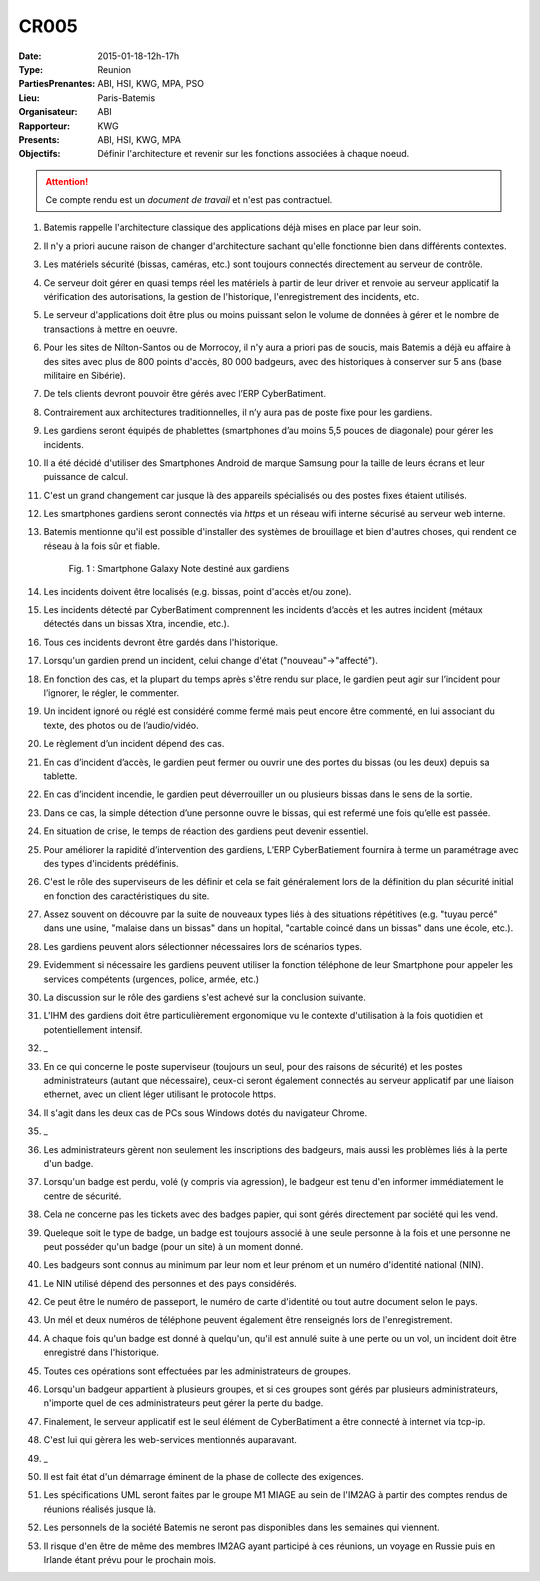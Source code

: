CR005
=====

:Date: 2015-01-18-12h-17h
:Type: Reunion
:PartiesPrenantes: ABI, HSI, KWG, MPA, PSO
:Lieu: Paris-Batemis
:Organisateur: ABI
:Rapporteur: KWG
:Presents: ABI, HSI, KWG, MPA
:Objectifs: Définir l'architecture et revenir sur les fonctions associées à chaque noeud.

.. attention::
    Ce compte rendu est un *document de travail* et n'est pas contractuel.

#. Batemis rappelle l'architecture classique des applications déjà mises en place par leur soin.
#. Il n'y a priori aucune raison de changer d'architecture sachant qu'elle fonctionne bien dans différents contextes.
#. Les matériels sécurité (bissas, caméras, etc.) sont toujours connectés directement au serveur de contrôle.
#. Ce serveur doit gérer en quasi temps réel les matériels à partir de leur driver et renvoie au serveur applicatif la
   vérification des autorisations, la gestion de l'historique, l'enregistrement des incidents, etc.
#. Le serveur d'applications doit être plus ou moins puissant selon le volume de données à gérer et le nombre de
   transactions à mettre en oeuvre.
#. Pour les sites de Nílton-Santos ou de Morrocoy, il n'y aura a priori pas de soucis, mais Batemis a déjà eu affaire
   à des sites avec plus de 800 points d'accès, 80 000 badgeurs, avec des historiques à conserver sur 5 ans
   (base militaire en Sibérie).
#. De tels clients devront pouvoir être gérés avec l’ERP CyberBatiment.
#. Contrairement aux architectures traditionnelles, il n’y aura pas de poste fixe pour les gardiens.
#. Les gardiens seront équipés de phablettes (smartphones d’au moins 5,5 pouces de diagonale) pour gérer les incidents.
#. Il a été décidé d'utiliser des Smartphones Android de marque Samsung pour la taille de leurs écrans et leur puissance
   de calcul.
#. C'est un grand changement car jusque là des appareils spécialisés ou des postes fixes étaient utilisés.
#. Les smartphones gardiens seront connectés via *https* et un réseau wifi interne sécurisé au serveur web interne.
#. Batemis mentionne qu'il est possible d'installer des systèmes de brouillage et bien d'autres choses,
   qui rendent ce réseau à la fois sûr et fiable.

    .. _CR005Fig2:

    .. figure:: media/samsung.jpg
        :align: center

        Fig. 1 : Smartphone Galaxy Note destiné aux gardiens

#. Les incidents doivent être localisés (e.g. bissas, point d'accès et/ou zone).
#. Les incidents détecté par CyberBatiment comprennent les incidents d’accès et les autres incident (métaux détectés
   dans un bissas Xtra, incendie, etc.).
#. Tous ces incidents devront être gardés dans l'historique.
#. Lorsqu'un gardien prend un incident, celui change d'état ("nouveau"->"affecté").
#. En fonction des cas, et la plupart du temps après s'être rendu sur place, le gardien peut agir sur l’incident pour
   l’ignorer, le régler, le commenter.
#. Un incident ignoré ou réglé est considéré comme fermé mais peut encore être commenté, en lui associant du texte,
   des photos ou de l’audio/vidéo.
#. Le règlement d’un incident dépend des cas.
#. En cas d’incident d’accès, le gardien peut fermer ou ouvrir une des portes du bissas (ou les deux) depuis sa
   tablette.
#. En cas d’incident incendie, le gardien peut déverrouiller un ou plusieurs bissas dans le sens de la sortie.
#. Dans ce cas, la simple détection d’une personne ouvre le bissas, qui est refermé une fois qu’elle est passée.
#. En situation de crise, le temps de réaction des gardiens peut devenir essentiel.
#. Pour améliorer la rapidité d’intervention des gardiens, L’ERP CyberBatiement fournira à terme un paramétrage avec
   des types d'incidents prédéfinis.
#. C'est le rôle des superviseurs de les définir et cela se fait généralement lors de la définition du plan sécurité
   initial en fonction des caractéristiques du site.
#. Assez souvent on découvre par la suite de nouveaux types liés à des situations répétitives
   (e.g. "tuyau percé" dans une usine, "malaise dans un bissas" dans un hopital,
   "cartable coincé dans un bissas" dans une école, etc.).
#. Les gardiens peuvent alors sélectionner  nécessaires lors de scénarios types.
#. Evidemment si nécessaire les gardiens peuvent utiliser la fonction téléphone de leur Smartphone pour appeler
   les services compétents (urgences, police, armée, etc.)
#. La discussion sur le rôle des gardiens s'est achevé sur la conclusion suivante.
#. L'IHM des gardiens doit être particulièrement ergonomique vu le contexte d'utilisation à la fois quotidien et
   potentiellement intensif.
#. _
#. En ce qui concerne le poste superviseur (toujours un seul, pour des raisons de sécurité) et les postes
   administrateurs (autant que nécessaire), ceux-ci seront également connectés au serveur applicatif par une
   liaison ethernet, avec un client léger utilisant le protocole https.
#. Il s'agit dans les deux cas de PCs sous Windows dotés du navigateur Chrome.
#. _
#. Les administrateurs gèrent non seulement les inscriptions des badgeurs, mais aussi les problèmes liés à la
   perte d'un badge.
#. Lorsqu'un badge est perdu, volé (y compris via agression), le badgeur est tenu d'en informer immédiatement
   le centre de sécurité.
#. Cela ne concerne pas les tickets avec des badges papier, qui sont gérés directement par société qui les vend.
#. Queleque soit le type de badge, un badge est toujours associé à une seule personne à la fois et une personne
   ne peut posséder qu'un badge (pour un site) à un moment donné.
#. Les badgeurs sont connus au minimum par leur nom et leur prénom et un numéro d'identité national (NIN).
#. Le NIN utilisé dépend des personnes et des pays considérés.
#. Ce peut être le numéro de passeport, le numéro de carte d'identité ou tout autre document selon le pays.
#. Un mél et deux numéros de téléphone peuvent également être renseignés lors de l'enregistrement.
#. A chaque fois qu'un badge est donné à quelqu'un, qu'il est annulé suite à une perte ou un vol, un incident doit
   être enregistré dans l'historique.
#. Toutes ces opérations sont effectuées par les administrateurs de groupes.
#. Lorsqu'un badgeur appartient à plusieurs groupes, et si ces groupes sont gérés par plusieurs administrateurs,
   n'importe quel de ces administrateurs peut gérer la perte du badge.
#. Finalement, le serveur applicatif est le seul élément de CyberBatiment a être connecté à internet via tcp-ip.
#. C'est lui qui gèrera les web-services mentionnés auparavant.
#. _
#. Il est fait état d'un démarrage éminent de la phase de collecte des exigences.
#. Les spécifications UML seront faites par le groupe M1 MIAGE au sein de l'IM2AG à partir des comptes rendus
   de réunions réalisés jusque là.
#. Les personnels de la société Batemis ne seront pas disponibles dans les semaines qui viennent.
#. Il risque d'en être de même des membres IM2AG ayant participé à ces réunions, un voyage en Russie puis
   en Irlande étant prévu pour le prochain mois.